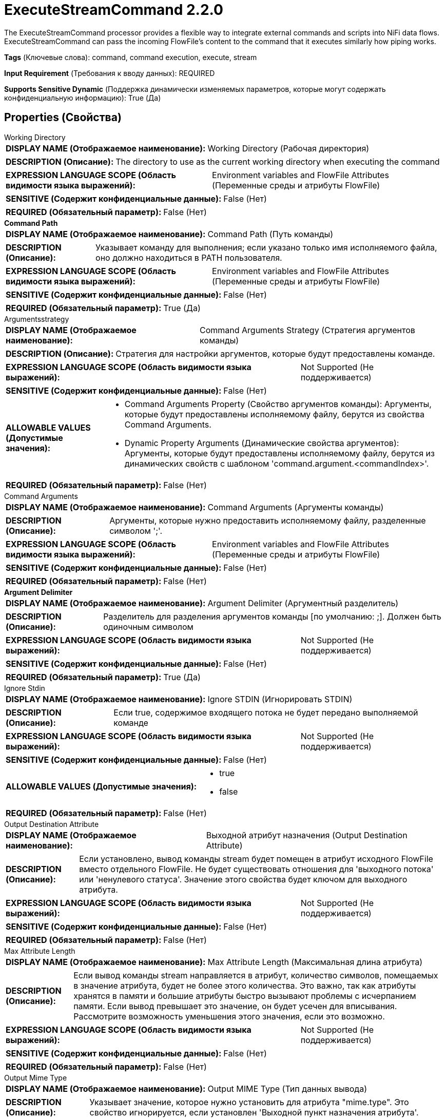 = ExecuteStreamCommand 2.2.0

The ExecuteStreamCommand processor provides a flexible way to integrate external commands and scripts into NiFi data flows. ExecuteStreamCommand can pass the incoming FlowFile's content to the command that it executes similarly how piping works.

[horizontal]
*Tags* (Ключевые слова):
command, command execution, execute, stream
[horizontal]
*Input Requirement* (Требования к вводу данных):
REQUIRED
[horizontal]
*Supports Sensitive Dynamic* (Поддержка динамически изменяемых параметров, которые могут содержать конфиденциальную информацию):
 True (Да) 



== Properties (Свойства)


.Working Directory
************************************************
[horizontal]
*DISPLAY NAME (Отображаемое наименование):*:: Working Directory (Рабочая директория)

[horizontal]
*DESCRIPTION (Описание):*:: The directory to use as the current working directory when executing the command


[horizontal]
*EXPRESSION LANGUAGE SCOPE (Область видимости языка выражений):*:: Environment variables and FlowFile Attributes (Переменные среды и атрибуты FlowFile)
[horizontal]
*SENSITIVE (Содержит конфиденциальные данные):*::  False (Нет) 

[horizontal]
*REQUIRED (Обязательный параметр):*::  False (Нет) 
************************************************
.*Command Path*
************************************************
[horizontal]
*DISPLAY NAME (Отображаемое наименование):*:: Command Path (Путь команды)

[horizontal]
*DESCRIPTION (Описание):*:: Указывает команду для выполнения; если указано только имя исполняемого файла, оно должно находиться в PATH пользователя.


[horizontal]
*EXPRESSION LANGUAGE SCOPE (Область видимости языка выражений):*:: Environment variables and FlowFile Attributes (Переменные среды и атрибуты FlowFile)
[horizontal]
*SENSITIVE (Содержит конфиденциальные данные):*::  False (Нет) 

[horizontal]
*REQUIRED (Обязательный параметр):*::  True (Да) 
************************************************
.Argumentsstrategy
************************************************
[horizontal]
*DISPLAY NAME (Отображаемое наименование):*:: Command Arguments Strategy (Стратегия аргументов команды)

[horizontal]
*DESCRIPTION (Описание):*:: Стратегия для настройки аргументов, которые будут предоставлены команде.


[horizontal]
*EXPRESSION LANGUAGE SCOPE (Область видимости языка выражений):*:: Not Supported (Не поддерживается)
[horizontal]
*SENSITIVE (Содержит конфиденциальные данные):*::  False (Нет) 

[horizontal]
*ALLOWABLE VALUES (Допустимые значения):*::

* Command Arguments Property (Свойство аргументов команды): Аргументы, которые будут предоставлены исполняемому файлу, берутся из свойства Command Arguments. 

* Dynamic Property Arguments (Динамические свойства аргументов): Аргументы, которые будут предоставлены исполняемому файлу, берутся из динамических свойств с шаблоном 'command.argument.<commandIndex>'. 


[horizontal]
*REQUIRED (Обязательный параметр):*::  False (Нет) 
************************************************
.Command Arguments
************************************************
[horizontal]
*DISPLAY NAME (Отображаемое наименование):*:: Command Arguments (Аргументы команды)

[horizontal]
*DESCRIPTION (Описание):*:: Аргументы, которые нужно предоставить исполняемому файлу, разделенные символом ';'.


[horizontal]
*EXPRESSION LANGUAGE SCOPE (Область видимости языка выражений):*:: Environment variables and FlowFile Attributes (Переменные среды и атрибуты FlowFile)
[horizontal]
*SENSITIVE (Содержит конфиденциальные данные):*::  False (Нет) 

[horizontal]
*REQUIRED (Обязательный параметр):*::  False (Нет) 
************************************************
.*Argument Delimiter*
************************************************
[horizontal]
*DISPLAY NAME (Отображаемое наименование):*:: Argument Delimiter (Аргументный разделитель)

[horizontal]
*DESCRIPTION (Описание):*:: Разделитель для разделения аргументов команды [по умолчанию: ;]. Должен быть одиночным символом


[horizontal]
*EXPRESSION LANGUAGE SCOPE (Область видимости языка выражений):*:: Not Supported (Не поддерживается)
[horizontal]
*SENSITIVE (Содержит конфиденциальные данные):*::  False (Нет) 

[horizontal]
*REQUIRED (Обязательный параметр):*::  True (Да) 
************************************************
.Ignore Stdin
************************************************
[horizontal]
*DISPLAY NAME (Отображаемое наименование):*:: Ignore STDIN (Игнорировать STDIN)

[horizontal]
*DESCRIPTION (Описание):*:: Если true, содержимое входящего потока не будет передано выполняемой команде


[horizontal]
*EXPRESSION LANGUAGE SCOPE (Область видимости языка выражений):*:: Not Supported (Не поддерживается)
[horizontal]
*SENSITIVE (Содержит конфиденциальные данные):*::  False (Нет) 

[horizontal]
*ALLOWABLE VALUES (Допустимые значения):*::

* true

* false


[horizontal]
*REQUIRED (Обязательный параметр):*::  False (Нет) 
************************************************
.Output Destination Attribute
************************************************
[horizontal]
*DISPLAY NAME (Отображаемое наименование):*:: Выходной атрибут назначения (Output Destination Attribute)

[horizontal]
*DESCRIPTION (Описание):*:: Если установлено, вывод команды stream будет помещен в атрибут исходного FlowFile вместо отдельного FlowFile. Не будет существовать отношения для 'выходного потока' или 'ненулевого статуса'. Значение этого свойства будет ключом для выходного атрибута.


[horizontal]
*EXPRESSION LANGUAGE SCOPE (Область видимости языка выражений):*:: Not Supported (Не поддерживается)
[horizontal]
*SENSITIVE (Содержит конфиденциальные данные):*::  False (Нет) 

[horizontal]
*REQUIRED (Обязательный параметр):*::  False (Нет) 
************************************************
.Max Attribute Length
************************************************
[horizontal]
*DISPLAY NAME (Отображаемое наименование):*:: Max Attribute Length (Максимальная длина атрибута)

[horizontal]
*DESCRIPTION (Описание):*:: Если вывод команды stream направляется в атрибут, количество символов, помещаемых в значение атрибута, будет не более этого количества. Это важно, так как атрибуты хранятся в памяти и большие атрибуты быстро вызывают проблемы с исчерпанием памяти. Если вывод превышает это значение, он будет усечен для вписывания. Рассмотрите возможность уменьшения этого значения, если это возможно.


[horizontal]
*EXPRESSION LANGUAGE SCOPE (Область видимости языка выражений):*:: Not Supported (Не поддерживается)
[horizontal]
*SENSITIVE (Содержит конфиденциальные данные):*::  False (Нет) 

[horizontal]
*REQUIRED (Обязательный параметр):*::  False (Нет) 
************************************************
.Output Mime Type
************************************************
[horizontal]
*DISPLAY NAME (Отображаемое наименование):*:: Output MIME Type (Тип данных вывода)

[horizontal]
*DESCRIPTION (Описание):*:: Указывает значение, которое нужно установить для атрибута "mime.type". Это свойство игнорируется, если установлен 'Выходной пункт назначения атрибута'.


[horizontal]
*EXPRESSION LANGUAGE SCOPE (Область видимости языка выражений):*:: Not Supported (Не поддерживается)
[horizontal]
*SENSITIVE (Содержит конфиденциальные данные):*::  False (Нет) 

[horizontal]
*REQUIRED (Обязательный параметр):*::  False (Нет) 
************************************************


== Динамические свойства

[width="100%",cols="1a,2a,1a,1a",options="header",]
|===
|Наименование |Описание |Значение |Ограничения языка выражений

|`An environment variable name`
|These environment variables are passed to the process spawned by this Processor
|`An environment variable value`
|

|`command.argument.<commandIndex>`
|These arguments are supplied to the process spawned by this Processor when using the Command Arguments Strategy : Dynamic Property Arguments. <commandIndex> is a number and it will determine the order.
|`Argument to be supplied to the command`
|

|===







=== Ограничения

[cols="1a,2a",options="header",]
|===
|Требуемые права |Объяснение

|
|Provides operator the ability to execute arbitrary code assuming all permissions that NiFi has.

|===



=== Relationships (Связи)

[cols="1a,2a",options="header",]
|===
|Наименование |Описание

|`nonzero status`
|The destination path for the flow file created from the command's output, if the returned status code is non-zero. All flow files routed to this relationship will be penalized.

|`original`
|The original FlowFile will be routed. It will have new attributes detailing the result of the script execution.

|`output stream`
|The destination path for the flow file created from the command's output, if the returned status code is zero.

|===





=== Writes Attributes (Записываемые атрибуты)

[cols="1a,2a",options="header",]
|===
|Наименование |Описание

|`execution.command`
|The name of the command executed

|`execution.command.args`
|The semi-colon delimited list of arguments. Sensitive properties will be masked

|`execution.status`
|The exit status code returned from executing the command

|`execution.error`
|Any error messages returned from executing the command

|`mime.type`
|Sets the MIME type of the output if the 'Output MIME Type' property is set and 'Output Destination Attribute' is not set

|===







